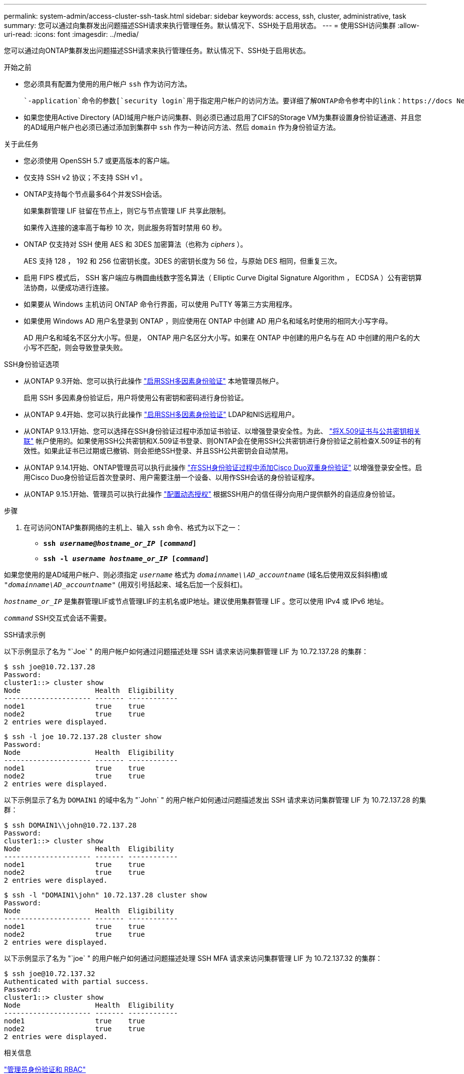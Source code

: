 ---
permalink: system-admin/access-cluster-ssh-task.html 
sidebar: sidebar 
keywords: access, ssh, cluster, administrative, task 
summary: 您可以通过向集群发出问题描述SSH请求来执行管理任务。默认情况下、SSH处于启用状态。 
---
= 使用SSH访问集群
:allow-uri-read: 
:icons: font
:imagesdir: ../media/


[role="lead"]
您可以通过向ONTAP集群发出问题描述SSH请求来执行管理任务。默认情况下、SSH处于启用状态。

.开始之前
* 您必须具有配置为使用的用户帐户 `ssh` 作为访问方法。
+
 `-application`命令的参数[`security login`用于指定用户帐户的访问方法。要详细了解ONTAP命令参考中的link：https://docs NetApp．ONTAP－CLI/secure-login-create.html#Description[`security login`^)命令。

* 如果您使用Active Directory (AD)域用户帐户访问集群、则必须已通过启用了CIFS的Storage VM为集群设置身份验证通道、并且您的AD域用户帐户也必须已通过添加到集群中 `ssh` 作为一种访问方法、然后 `domain` 作为身份验证方法。


.关于此任务
* 您必须使用 OpenSSH 5.7 或更高版本的客户端。
* 仅支持 SSH v2 协议；不支持 SSH v1 。
* ONTAP支持每个节点最多64个并发SSH会话。
+
如果集群管理 LIF 驻留在节点上，则它与节点管理 LIF 共享此限制。

+
如果传入连接的速率高于每秒 10 次，则此服务将暂时禁用 60 秒。

* ONTAP 仅支持对 SSH 使用 AES 和 3DES 加密算法（也称为 _ciphers_ ）。
+
AES 支持 128 ， 192 和 256 位密钥长度。3DES 的密钥长度为 56 位，与原始 DES 相同，但重复三次。

* 启用 FIPS 模式后， SSH 客户端应与椭圆曲线数字签名算法（ Elliptic Curve Digital Signature Algorithm ， ECDSA ）公有密钥算法协商，以便成功进行连接。
* 如果要从 Windows 主机访问 ONTAP 命令行界面，可以使用 PuTTY 等第三方实用程序。
* 如果使用 Windows AD 用户名登录到 ONTAP ，则应使用在 ONTAP 中创建 AD 用户名和域名时使用的相同大小写字母。
+
AD 用户名和域名不区分大小写。但是， ONTAP 用户名区分大小写。如果在 ONTAP 中创建的用户名与在 AD 中创建的用户名的大小写不匹配，则会导致登录失败。



.SSH身份验证选项
* 从ONTAP 9.3开始、您可以执行此操作 link:../authentication/setup-ssh-multifactor-authentication-task.html["启用SSH多因素身份验证"^] 本地管理员帐户。
+
启用 SSH 多因素身份验证后，用户将使用公有密钥和密码进行身份验证。

* 从ONTAP 9.4开始、您可以执行此操作 link:../authentication/grant-access-nis-ldap-user-accounts-task.html["启用SSH多因素身份验证"^] LDAP和NIS远程用户。
* 从ONTAP 9.13.1开始、您可以选择在SSH身份验证过程中添加证书验证、以增强登录安全性。为此、 link:../authentication/manage-ssh-public-keys-and-certificates.html["将X.509证书与公共密钥相关联"^] 帐户使用的。如果使用SSH公共密钥和X.509证书登录、则ONTAP会在使用SSH公共密钥进行身份验证之前检查X.509证书的有效性。如果此证书已过期或已撤销、则会拒绝SSH登录、并且SSH公共密钥会自动禁用。
* 从ONTAP 9.14.1开始、ONTAP管理员可以执行此操作 link:../authentication/configure-cisco-duo-mfa-task.html["在SSH身份验证过程中添加Cisco Duo双重身份验证"^] 以增强登录安全性。启用Cisco Duo身份验证后首次登录时、用户需要注册一个设备、以用作SSH会话的身份验证程序。
* 从ONTAP 9.15.1开始、管理员可以执行此操作 link:../authentication/dynamic-authorization-overview.html["配置动态授权"^] 根据SSH用户的信任得分向用户提供额外的自适应身份验证。


.步骤
. 在可访问ONTAP集群网络的主机上、输入 `ssh` 命令、格式为以下之一：
+
** `*ssh _username@hostname_or_IP_ [_command_]*`
** `*ssh -l _username hostname_or_IP_ [_command_]*`




如果您使用的是AD域用户帐户、则必须指定 `_username_` 格式为 `_domainname\\AD_accountname_` (域名后使用双反斜斜槽)或 `"_domainname\AD_accountname_"` (用双引号括起来、域名后加一个反斜杠)。

`_hostname_or_IP_` 是集群管理LIF或节点管理LIF的主机名或IP地址。建议使用集群管理 LIF 。您可以使用 IPv4 或 IPv6 地址。

`_command_` SSH交互式会话不需要。

.SSH请求示例
以下示例显示了名为 "`Joe` " 的用户帐户如何通过问题描述处理 SSH 请求来访问集群管理 LIF 为 10.72.137.28 的集群：

[listing]
----
$ ssh joe@10.72.137.28
Password:
cluster1::> cluster show
Node                  Health  Eligibility
--------------------- ------- ------------
node1                 true    true
node2                 true    true
2 entries were displayed.
----
[listing]
----
$ ssh -l joe 10.72.137.28 cluster show
Password:
Node                  Health  Eligibility
--------------------- ------- ------------
node1                 true    true
node2                 true    true
2 entries were displayed.
----
以下示例显示了名为 `DOMAIN1` 的域中名为 "`John` " 的用户帐户如何通过问题描述发出 SSH 请求来访问集群管理 LIF 为 10.72.137.28 的集群：

[listing]
----
$ ssh DOMAIN1\\john@10.72.137.28
Password:
cluster1::> cluster show
Node                  Health  Eligibility
--------------------- ------- ------------
node1                 true    true
node2                 true    true
2 entries were displayed.
----
[listing]
----
$ ssh -l "DOMAIN1\john" 10.72.137.28 cluster show
Password:
Node                  Health  Eligibility
--------------------- ------- ------------
node1                 true    true
node2                 true    true
2 entries were displayed.
----
以下示例显示了名为 "`joe` " 的用户帐户如何通过问题描述处理 SSH MFA 请求来访问集群管理 LIF 为 10.72.137.32 的集群：

[listing]
----
$ ssh joe@10.72.137.32
Authenticated with partial success.
Password:
cluster1::> cluster show
Node                  Health  Eligibility
--------------------- ------- ------------
node1                 true    true
node2                 true    true
2 entries were displayed.
----
.相关信息
link:../authentication/index.html["管理员身份验证和 RBAC"]
